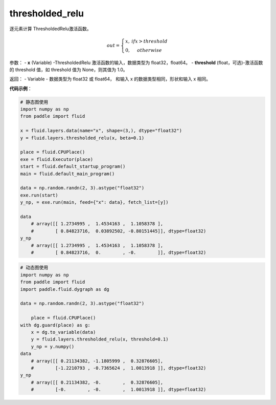 .. _cn_api_fluid_layers_thresholded_relu:

thresholded_relu
-------------------------------

.. py:function:: paddle.fluid.layers.thresholded_relu(x,threshold=None)

逐元素计算 ThresholdedRelu激活函数。

.. math::

  out = \left\{\begin{matrix}
      x, &if x > threshold\\
      0, &otherwise
      \end{matrix}\right.

参数：
- **x** (Variable) -ThresholdedRelu 激活函数的输入，数据类型为 float32，float64。
- **threshold** (float，可选)-激活函数的 threshold 值，如 threshold 值为 None，则其值为 1.0。

返回：
- Variable - 数据类型为 float32 或 float64， 和输入 x 的数据类型相同，形状和输入 x 相同。

**代码示例**：

.. code-block:: python


     # 静态图使用
     import numpy as np
     from paddle import fluid
   
     x = fluid.layers.data(name="x", shape=(3,), dtype="float32")
     y = fluid.layers.thresholded_relu(x, beta=0.1)
   
     place = fluid.CPUPlace()
     exe = fluid.Executor(place)
     start = fluid.default_startup_program()
     main = fluid.default_main_program()
   
     data = np.random.randn(2, 3).astype("float32")
     exe.run(start)
     y_np, = exe.run(main, feed={"x": data}, fetch_list=[y])
   
     data
	 # array([[ 1.2734995 ,  1.4534163 ,  1.1058378 ],
	 #        [ 0.84823716,  0.03892502, -0.80151445]], dtype=float32)
     y_np
	 # array([[ 1.2734995 ,  1.4534163 ,  1.1058378 ],
	 #        [ 0.84823716,  0.        , -0.        ]], dtype=float32)
  
.. code-block:: python

    # 动态图使用
    import numpy as np
    from paddle import fluid
    import paddle.fluid.dygraph as dg
  
    data = np.random.randn(2, 3).astype("float32")
	
	place = fluid.CPUPlace()
    with dg.guard(place) as g:
        x = dg.to_variable(data)
        y = fluid.layers.thresholded_relu(x, threshold=0.1)
        y_np = y.numpy()
    data
	# array([[ 0.21134382, -1.1805999 ,  0.32876605],
	#        [-1.2210793 , -0.7365624 ,  1.0013918 ]], dtype=float32)
    y_np
	# array([[ 0.21134382, -0.        ,  0.32876605],
	#        [-0.        , -0.        ,  1.0013918 ]], dtype=float32)









